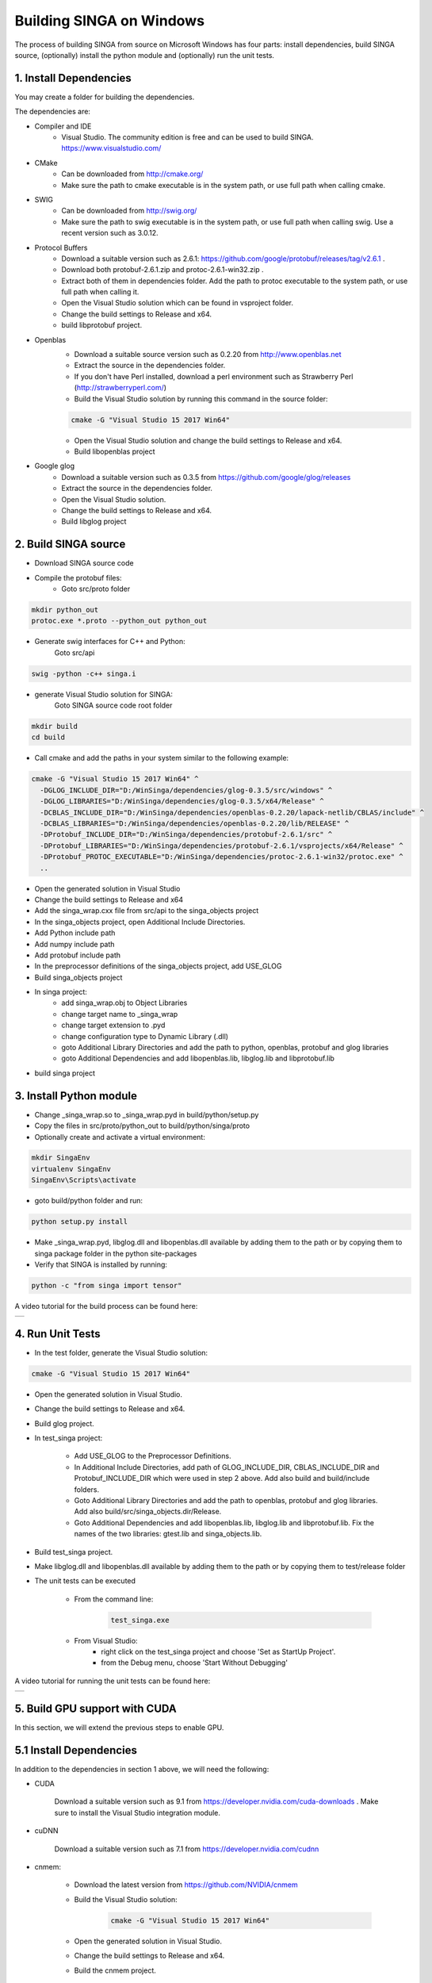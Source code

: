 .. Licensed to the Apache Software Foundation (ASF) under one
   or more contributor license agreements.  See the NOTICE file
   distributed with this work for additional information
   regarding copyright ownership.  The ASF licenses this file
   to you under the Apache License, Version 2.0 (the
   "License"); you may not use this file except in compliance
   with the License.  You may obtain a copy of the License at

   http://www.apache.org/licenses/LICENSE-2.0

   Unless required by applicable law or agreed to in writing,
   software distributed under the License is distributed on an
   "AS IS" BASIS, WITHOUT WARRANTIES OR CONDITIONS OF ANY
   KIND, either express or implied.  See the License for the
   specific language governing permissions and limitations
   under the License.


Building SINGA on Windows
=========================

The process of building SINGA from source on Microsoft Windows has four parts: install dependencies, build SINGA source, (optionally) install the python module and (optionally) run the unit tests.

1. Install Dependencies
-----------------------

You may create a folder for building the dependencies.

The dependencies are:

* Compiler and IDE
	* Visual Studio. The community edition is free and can be used to build SINGA. https://www.visualstudio.com/
* CMake
	* Can be downloaded from http://cmake.org/ 
	* Make sure the path to cmake executable is in the system path, or use full path when calling cmake.
* SWIG
	* Can be downloaded from http://swig.org/ 
	* Make sure the path to swig executable is in the system path, or use full path when calling swig. Use a recent version such as 3.0.12.

* Protocol Buffers
	* Download a suitable version such as 2.6.1: https://github.com/google/protobuf/releases/tag/v2.6.1 .	
	* Download both protobuf-2.6.1.zip and protoc-2.6.1-win32.zip . 
	* Extract both of them in dependencies folder. Add the path to protoc executable to the system path, or use full path when calling it.
	* Open the Visual Studio solution which can be found in vsproject folder.
	* Change the build settings to Release and x64.
	* build libprotobuf project. 
* Openblas
	* Download a suitable source version such as 0.2.20 from http://www.openblas.net 
	* Extract the source in the dependencies folder.
	* If you don't have Perl installed, download a perl environment such as Strawberry Perl (http://strawberryperl.com/)
	* Build the Visual Studio solution by running this command in the source folder:

	.. code-block:: bash

		cmake -G "Visual Studio 15 2017 Win64" 

	* Open the Visual Studio solution and change the build settings to Release and x64.
	* Build libopenblas project

* Google glog
	* Download a suitable version such as 0.3.5 from https://github.com/google/glog/releases
	* Extract the source in the dependencies folder.
	* Open the Visual Studio solution.
	* Change the build settings to Release and x64.
	* Build libglog project

2. Build SINGA source
---------------------

* Download SINGA source code
* Compile the protobuf files:
	* Goto src/proto folder

.. code-block:: bash
	
		mkdir python_out
		protoc.exe *.proto --python_out python_out

* Generate swig interfaces for C++ and Python:
	Goto src/api

.. code-block:: bash
	
		swig -python -c++ singa.i
		
* generate Visual Studio solution for SINGA:
	Goto SINGA source code root folder

.. code-block:: bash	

	mkdir build
	cd build
	
* Call cmake and add the paths in your system similar to the following example:

.. code-block:: bash
	
	cmake -G "Visual Studio 15 2017 Win64" ^
	  -DGLOG_INCLUDE_DIR="D:/WinSinga/dependencies/glog-0.3.5/src/windows" ^
	  -DGLOG_LIBRARIES="D:/WinSinga/dependencies/glog-0.3.5/x64/Release" ^
	  -DCBLAS_INCLUDE_DIR="D:/WinSinga/dependencies/openblas-0.2.20/lapack-netlib/CBLAS/include" ^
	  -DCBLAS_LIBRARIES="D:/WinSinga/dependencies/openblas-0.2.20/lib/RELEASE" ^
	  -DProtobuf_INCLUDE_DIR="D:/WinSinga/dependencies/protobuf-2.6.1/src" ^
	  -DProtobuf_LIBRARIES="D:/WinSinga/dependencies/protobuf-2.6.1/vsprojects/x64/Release" ^
	  -DProtobuf_PROTOC_EXECUTABLE="D:/WinSinga/dependencies/protoc-2.6.1-win32/protoc.exe" ^
	  ..

* Open the generated solution in Visual Studio
* Change the build settings to Release and x64
* Add the singa_wrap.cxx file from src/api to the singa_objects project
* In the singa_objects project, open Additional Include Directories.
* Add Python include path
* Add numpy include path
* Add protobuf include path
* In the preprocessor definitions of the singa_objects project, add USE_GLOG
* Build singa_objects project
	
* In singa project:
	* add singa_wrap.obj to Object Libraries
	* change target name to _singa_wrap
	* change target extension to .pyd
	* change configuration type to Dynamic Library (.dll)
	* goto Additional Library Directories and add the path to python, openblas, protobuf and glog libraries
	* goto Additional Dependencies and add libopenblas.lib, libglog.lib and libprotobuf.lib
	
* build singa project
	
	
3. Install Python module
------------------------

* Change _singa_wrap.so to _singa_wrap.pyd in build/python/setup.py 
* Copy the files in src/proto/python_out to build/python/singa/proto

* Optionally create and activate a virtual environment:

.. code-block:: bash

	mkdir SingaEnv
	virtualenv SingaEnv
	SingaEnv\Scripts\activate
	
* goto build/python folder and run:

.. code-block:: bash

	python setup.py install

* Make _singa_wrap.pyd, libglog.dll and libopenblas.dll available by adding them to the path or by copying them to singa package folder in the python site-packages 
	
* Verify that SINGA is installed by running:

.. code-block:: bash

	python -c "from singa import tensor"

A video tutorial for the build process can be found here:
	

.. |video| image:: https://img.youtube.com/vi/cteER7WeiGk/0.jpg
   :scale: 100%
   :align: middle
   :target: https://www.youtube.com/watch?v=cteER7WeiGk

+---------+
| |video| |
+---------+

	
4. Run Unit Tests
-----------------

* In the test folder, generate the Visual Studio solution:

.. code-block:: bash

	cmake -G "Visual Studio 15 2017 Win64"

* Open the generated solution in Visual Studio.

* Change the build settings to Release and x64.

* Build glog project.

* In test_singa project:
	
	* Add USE_GLOG to the Preprocessor Definitions.
	* In Additional Include Directories, add path of GLOG_INCLUDE_DIR, CBLAS_INCLUDE_DIR and Protobuf_INCLUDE_DIR which were used in step 2 above. Add also build and build/include folders.
	* Goto Additional Library Directories and add the path to openblas, protobuf and glog libraries. Add also build/src/singa_objects.dir/Release.
	* Goto Additional Dependencies and add libopenblas.lib, libglog.lib and libprotobuf.lib. Fix the names of the two libraries: gtest.lib and singa_objects.lib.

* Build test_singa project.

* Make libglog.dll and libopenblas.dll available by adding them to the path or by copying them to test/release folder

* The unit tests can be executed

	* From the command line:
	
		.. code-block:: bash
	
			test_singa.exe

	* From Visual Studio:
		* right click on the test_singa project and choose 'Set as StartUp Project'.
		* from the Debug menu, choose 'Start Without Debugging'

A video tutorial for running the unit tests can be found here:
	

.. |video| image:: https://img.youtube.com/vi/393gPtzMN1k/0.jpg
   :scale: 100%
   :align: middle
   :target: https://www.youtube.com/watch?v=393gPtzMN1k

+---------+
| |video| |
+---------+

	
5. Build GPU support with CUDA
------------------------------

In this section, we will extend the previous steps to enable GPU.

5.1 Install Dependencies
------------------------

In addition to the dependencies in section 1 above, we will need the following:

* CUDA 
	
	Download a suitable version such as 9.1 from https://developer.nvidia.com/cuda-downloads . Make sure to install the Visual Studio integration module.

* cuDNN

	Download a suitable version such as 7.1 from https://developer.nvidia.com/cudnn 

* cnmem: 

	* Download the latest version from https://github.com/NVIDIA/cnmem 
	* Build the Visual Studio solution:
	
		.. code-block:: bash
	
			cmake -G "Visual Studio 15 2017 Win64"
		
	* Open the generated solution in Visual Studio.
	* Change the build settings to Release and x64.
	* Build the cnmem project.
	

5.2 Build SINGA source
----------------------

* Call cmake and add the paths in your system similar to the following example:

	.. code-block:: bash
	
    		cmake -G "Visual Studio 15 2017 Win64" ^
			  -DGLOG_INCLUDE_DIR="D:/WinSinga/dependencies/glog-0.3.5/src/windows" ^
			  -DGLOG_LIBRARIES="D:/WinSinga/dependencies/glog-0.3.5/x64/Release" ^
			  -DCBLAS_INCLUDE_DIR="D:/WinSinga/dependencies/openblas-0.2.20/lapack-netlib/CBLAS/include" ^
			  -DCBLAS_LIBRARIES="D:/WinSinga/dependencies/openblas-0.2.20/lib/RELEASE" ^
			  -DProtobuf_INCLUDE_DIR="D:/WinSinga/dependencies/protobuf-2.6.1/src" ^
			  -DProtobuf_LIBRARIES="D:\WinSinga/dependencies/protobuf-2.6.1/vsprojects/x64/Release" ^
			  -DProtobuf_PROTOC_EXECUTABLE="D:/WinSinga/dependencies/protoc-2.6.1-win32/protoc.exe" ^
			  -DCUDNN_INCLUDE_DIR=D:\WinSinga\dependencies\cudnn-9.1-windows10-x64-v7.1\cuda\include ^
			  -DCUDNN_LIBRARIES=D:\WinSinga\dependencies\cudnn-9.1-windows10-x64-v7.1\cuda\lib\x64 ^
			  -DSWIG_DIR=D:\WinSinga\dependencies\swigwin-3.0.12 ^
			  -DSWIG_EXECUTABLE=D:\WinSinga\dependencies\swigwin-3.0.12\swig.exe ^
			  -DUSE_CUDA=YES ^
			  -DCUDNN_VERSION=7 ^
			  ..
  

* Generate swig interfaces for C++ and Python:
	Goto src/api

	.. code-block:: bash
	
		swig -python -c++ singa.i

* Open the generated solution in Visual Studio
		
* Change the build settings to Release and x64

5.2.1 Building singa_objects
----------------------------

* Add the singa_wrap.cxx file from src/api to the singa_objects project
* In the singa_objects project, open Additional Include Directories.
* Add Python include path
* Add numpy include path
* Add protobuf include path
* Add include path for CUDA, cuDNN and cnmem
* In the preprocessor definitions of the singa_objects project, add USE_GLOG, USE_CUDA and USE_CUDNN. Remove DISABLE_WARNINGS.
* Build singa_objects project
	
5.2.2 Building singa-kernel
---------------------------	

* Create a new Visual Studio project of type "CUDA 9.1 Runtime". Give it a name such as singa-kernel.
* The project comes with an initial file called kernel.cu. Remove this file from the project.
* Add this file: src/core/tensor/math_kernel.cu 
* In the project settings:

	* Set Platform Toolset to "Visual Studio 2015 (v140)"
	* Set Configuration Type to " Static Library (.lib)"
	* In the Include Directories, add build/include.

* Build singa-kernel project


5.2.3 Building singa
--------------------
	
* In singa project:
	* add singa_wrap.obj to Object Libraries
	* change target name to _singa_wrap
	* change target extension to .pyd
	* change configuration type to Dynamic Library (.dll)
	* goto Additional Library Directories and add the path to python, openblas, protobuf and glog libraries
	* Add also the library path to singa-kernel, cnmem, cuda and cudnn.
	* goto Additional Dependencies and add libopenblas.lib, libglog.lib and libprotobuf.lib.
	* Add also: singa-kernel.lib, cnmem.lib, cudnn.lib, cuda.lib , cublas.lib, curand.lib and cudart.lib.
	
* build singa project

5.3. Install Python module
--------------------------

* Change _singa_wrap.so to _singa_wrap.pyd in build/python/setup.py 
* Copy the files in src/proto/python_out to build/python/singa/proto

* Optionally create and activate a virtual environment:

.. code-block:: bash

	mkdir SingaEnv
	virtualenv SingaEnv
	SingaEnv\Scripts\activate
	
* goto build/python folder and run:

.. code-block:: bash

	python setup.py install

* Make _singa_wrap.pyd, libglog.dll, libopenblas.dll, cnmem.dll, CUDA Runtime (e.g. cudart64_91.dll) and cuDNN (e.g. cudnn64_7.dll) available by adding them to the path or by copying them to singa package folder in the python site-packages 
	
* Verify that SINGA is installed by running:

.. code-block:: bash

	python -c "from singa import device; dev = device.create_cuda_gpu()"

A video tutorial for this part can be found here:
	

.. |video| image:: https://img.youtube.com/vi/YasKVjRtuDs/0.jpg
   :scale: 100%
   :align: middle
   :target: https://www.youtube.com/watch?v=YasKVjRtuDs

+---------+
| |video| |
+---------+

5.4. Run Unit Tests
-------------------

* In the test folder, generate the Visual Studio solution:

.. code-block:: bash

	cmake -G "Visual Studio 15 2017 Win64"

* Open the generated solution in Visual Studio, or add the project to the singa solution that was created in step 5.2

* Change the build settings to Release and x64.

* Build glog project.

* In test_singa project:
	
	* Add USE_GLOG; USE_CUDA; USE_CUDNN to the Preprocessor Definitions.
	* In Additional Include Directories, add path of GLOG_INCLUDE_DIR, CBLAS_INCLUDE_DIR and Protobuf_INCLUDE_DIR which were used in step 5.2 above. Add also build, build/include, CUDA and cuDNN include folders.
	* Goto Additional Library Directories and add the path to openblas, protobuf and glog libraries. Add also build/src/singa_objects.dir/Release, singa-kernel, cnmem, CUDA and cuDNN library paths.
	* Goto Additional Dependencies and add libopenblas.lib; libglog.lib; libprotobuf.lib; cnmem.lib; cudnn.lib; cuda.lib; cublas.lib; curand.lib; cudart.lib; singa-kernel.lib. Fix the names of the two libraries: gtest.lib and singa_objects.lib.
	

* Build test_singa project.

* Make libglog.dll, libopenblas.dll, cnmem.dll, cudart64_91.dll and cudnn64_7.dll available by adding them to the path or by copying them to test/release folder

* The unit tests can be executed

	* From the command line:
	
		.. code-block:: bash
	
			test_singa.exe

	* From Visual Studio:
		* right click on the test_singa project and choose 'Set as StartUp Project'.
		* from the Debug menu, choose 'Start Without Debugging'

A video tutorial for running the unit tests can be found here:
	

.. |video| image:: https://img.youtube.com/vi/YOjwtrvTPn4/0.jpg
   :scale: 100%
   :align: middle
   :target: https://www.youtube.com/watch?v=YOjwtrvTPn4

+---------+
| |video| |
+---------+
